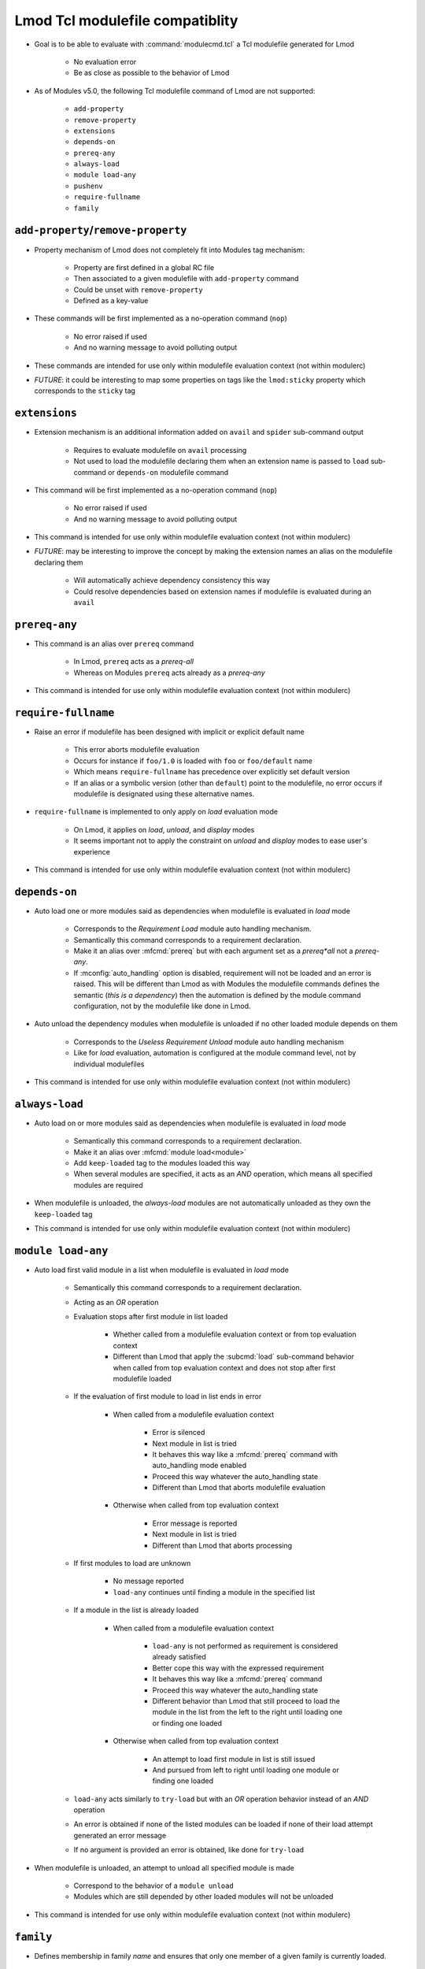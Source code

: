 .. _lmod-tcl-modulefile-compat:

Lmod Tcl modulefile compatiblity
================================

- Goal is to be able to evaluate with :command:`modulecmd.tcl` a Tcl
  modulefile generated for Lmod

    - No evaluation error
    - Be as close as possible to the behavior of Lmod

- As of Modules v5.0, the following Tcl modulefile command of Lmod are not
  supported:

    - ``add-property``
    - ``remove-property``
    - ``extensions``
    - ``depends-on``
    - ``prereq-any``
    - ``always-load``
    - ``module load-any``
    - ``pushenv``
    - ``require-fullname``
    - ``family``


``add-property``/``remove-property``
------------------------------------

- Property mechanism of Lmod does not completely fit into Modules tag
  mechanism:

    - Property are first defined in a global RC file
    - Then associated to a given modulefile with ``add-property`` command
    - Could be unset with ``remove-property``
    - Defined as a key-value

- These commands will be first implemented as a no-operation command (``nop``)

    - No error raised if used
    - And no warning message to avoid polluting output

- These commands are intended for use only within modulefile evaluation
  context (not within modulerc)

- *FUTURE*: it could be interesting to map some properties on tags like the
  ``lmod:sticky`` property which corresponds to the ``sticky`` tag


``extensions``
--------------

- Extension mechanism is an additional information added on ``avail`` and
  ``spider`` sub-command output

    - Requires to evaluate modulefile on ``avail`` processing
    - Not used to load the modulefile declaring them when an extension name is
      passed to ``load`` sub-command or ``depends-on`` modulefile command

- This command will be first implemented as a no-operation command (``nop``)

    - No error raised if used
    - And no warning message to avoid polluting output

- This command is intended for use only within modulefile evaluation context
  (not within modulerc)

- *FUTURE*: may be interesting to improve the concept by making the extension
  names an alias on the modulefile declaring them

    - Will automatically achieve dependency consistency this way
    - Could resolve dependencies based on extension names if modulefile is
      evaluated during an ``avail``


``prereq-any``
--------------

- This command is an alias over ``prereq`` command

    - In Lmod, ``prereq`` acts as a *prereq-all*
    - Whereas on Modules ``prereq`` acts already as a *prereq-any*

- This command is intended for use only within modulefile evaluation context
  (not within modulerc)


``require-fullname``
--------------------

- Raise an error if modulefile has been designed with implicit or explicit
  default name

    - This error aborts modulefile evaluation
    - Occurs for instance if ``foo/1.0`` is loaded with ``foo`` or
      ``foo/default`` name
    - Which means ``require-fullname`` has precedence over explicitly set
      default version
    - If an alias or a symbolic version (other than ``default``) point to the
      modulefile, no error occurs if modulefile is designated using these
      alternative names.

- ``require-fullname`` is implemented to only apply on *load* evaluation mode

    - On Lmod, it applies on *load*, *unload*, and *display* modes
    - It seems important not to apply the constraint on *unload* and *display*
      modes to ease user's experience

- This command is intended for use only within modulefile evaluation context
  (not within modulerc)


``depends-on``
--------------

- Auto load one or more modules said as dependencies when modulefile is
  evaluated in *load* mode

    - Corresponds to the *Requirement Load* module auto handling mechanism.
    - Semantically this command corresponds to a requirement declaration.
    - Make it an alias over :mfcmd:`prereq` but with each argument set as a
      *prereq*all* not a *prereq-any*.
    - If :mconfig:`auto_handling` option is disabled, requirement will not be
      loaded and an error is raised. This will be different than Lmod as
      with Modules the modulefile commands defines the semantic (*this is
      a dependency*) then the automation is defined by the module command
      configuration, not by the modulefile like done in Lmod.

- Auto unload the dependency modules when modulefile is unloaded if no other
  loaded module depends on them

    - Corresponds to the *Useless Requirement Unload* module auto handling
      mechanism
    - Like for *load* evaluation, automation is configured at the module
      command level, not by individual modulefiles

- This command is intended for use only within modulefile evaluation context
  (not within modulerc)


``always-load``
---------------

- Auto load on or more modules said as dependencies when modulefile is
  evaluated in *load* mode

    - Semantically this command corresponds to a requirement declaration.
    - Make it an alias over :mfcmd:`module load<module>`
    - Add ``keep-loaded`` tag to the modules loaded this way
    - When several modules are specified, it acts as an *AND* operation, which
      means all specified modules are required

- When modulefile is unloaded, the *always-load* modules are not automatically
  unloaded as they own the ``keep-loaded`` tag

- This command is intended for use only within modulefile evaluation context
  (not within modulerc)


``module load-any``
-------------------

- Auto load first valid module in a list when modulefile is evaluated in
  *load* mode

    - Semantically this command corresponds to a requirement declaration.
    - Acting as an *OR* operation
    - Evaluation stops after first module in list loaded

        - Whether called from a modulefile evaluation context or from top
          evaluation context
        - Different than Lmod that apply the :subcmd:`load` sub-command
          behavior when called from top evaluation context and does not stop
          after first modulefile loaded

    - If the evaluation of first module to load in list ends in error

        - When called from a modulefile evaluation context

            - Error is silenced
            - Next module in list is tried
            - It behaves this way like a :mfcmd:`prereq` command with
              auto_handling mode enabled
            - Proceed this way whatever the auto_handling state
            - Different than Lmod that aborts modulefile evaluation

        - Otherwise when called from top evaluation context

            - Error message is reported
            - Next module in list is tried
            - Different than Lmod that aborts processing

    - If first modules to load are unknown

        - No message reported
        - ``load-any`` continues until finding a module in the specified list

    - If a module in the list is already loaded

        - When called from a modulefile evaluation context

            - ``load-any`` is not performed as requirement is considered
              already satisfied
            - Better cope this way with the expressed requirement
            - It behaves this way like a :mfcmd:`prereq` command
            - Proceed this way whatever the auto_handling state
            - Different behavior than Lmod that still proceed to load the
              module in the list from the left to the right until loading one
              or finding one loaded

        - Otherwise when called from top evaluation context

            - An attempt to load first module in list is still issued
            - And pursued from left to right until loading one module or
              finding one loaded

    - ``load-any`` acts similarly to ``try-load`` but with an *OR* operation
      behavior instead of an *AND* operation

    - An error is obtained if none of the listed modules can be loaded if
      none of their load attempt generated an error message

    - If no argument is provided an error is obtained, like done for
      ``try-load``

- When modulefile is unloaded, an attempt to unload all specified module is
  made

    - Correspond to the behavior of a ``module unload``
    - Modules which are still depended by other loaded modules will not be
      unloaded

- This command is intended for use only within modulefile evaluation context
  (not within modulerc)


``family``
----------

- Defines membership in family *name* and ensures that only one member of a
  given family is currently loaded.

    - Semantically this command corresponds to the definition of both:

        - a conflict on family *name*
        - a module alias *name* over currently loading module

- Also defines the :envvar:`MODULES_FAMILY_\<NAME\>` environment variable set
  to the currently loading module name minus its version number.

    - As family *name* is used in environment variable name, it requires that
      *name* should only use characters that are accepted there
    - Accepted characters for family *name* are *[a-zA-Z0-9_]*
    - An error is generated in case other kind of characters are found in
      specified family *name*

- The :envvar:`LMOD_FAMILY_\<NAME\>` environment variable is also set in
  addition to :envvar:`MODULES_FAMILY_\<NAME\>` and set to the same value.
  This way existing scripts or modulefiles relying on this variable do not
  need to be changed to be compatible with Modules.

- When modulefile is unloaded, the ``MODULES_FAMILY_<NAME>`` and
  ``LMOD_FAMILY_<NAME>`` environment variables are unset

- This command is intended for use only within modulefile evaluation context
  (not within modulerc)
